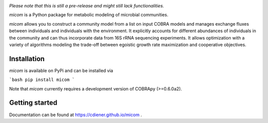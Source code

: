 .. image:: https://github.com/cdiener/micom/raw/master/micom.png

|travis status| |appveyor status| |coverage| |pypi status|

*Please note that this is still a pre-release and might still lack
functionalities.*

`micom` is a Python package for metabolic modeling of microbial
communities.

`micom` allows you to construct a community model from a list on input
COBRA models and manages exchange fluxes between individuals and individuals
with the environment. It explicitly accounts for different abundances of
individuals in the community and can thus incorporate data from 16S rRNA
sequencing experiments. It allows optimization with a variety of algorithms
modeling the trade-off between egoistic growth rate maximization and
cooperative objectives.

Installation
------------

`micom` is available on PyPi and can be installed via

```bash
pip install micom
```

Note that `micom` currently requires a development version of
COBRApy (>=0.6.0a2).

Getting started
---------------

Documentation can be found at https://cdiener.github.io/micom .

.. |travis status| image:: https://travis-ci.org/cdiener/micom.svg?branch=master
   :target: https://travis-ci.org/cdiener/micom
.. |appveyor status| image:: https://ci.appveyor.com/api/projects/status/m2vu008h7n35ji2g/branch/master?svg=true
   :target: https://ci.appveyor.com/project/cdiener/micom/branch/master
.. |coverage| image:: https://codecov.io/gh/cdiener/micom/branch/master/graph/badge.svg
   :target: https://codecov.io/gh/cdiener/micom
.. |pypi status| image:: https://img.shields.io/pypi/v/micom.svg
   :target: https://pypi.org/project/micom/
